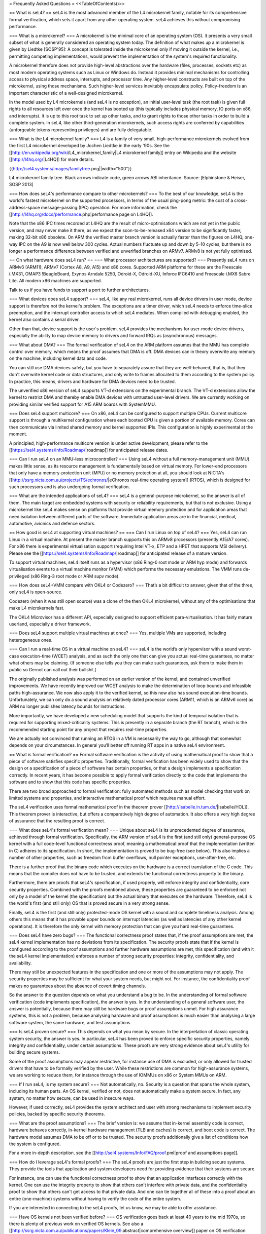 = Frequently Asked Questions =
<<TableOfContents()>>

== What is seL4? ==
seL4 is the most advanced member of the L4 microkernel family, notable for its comprehensive formal verification, which sets it apart from any other operating system. seL4 achieves this without compromising performance.

=== What is a microkernel? ===
A microkernel is the minimal core of an operating system (OS). It presents a very small subset of what is generally considered an operating system today. The definition of what makes up a microkernel is given by Liedtke [SOSP'95]: A concept is tolerated inside the microkernel only if moving it outside the kernel, i.e., permitting competing implementations, would prevent the implementation of the system's required functionality.

A microkernel therefore does not provide high-level abstractions over the hardware (files, processes, sockets etc) as most modern operating systems such as Linux or Windows do. Instead it provides minimal mechanisms for controlling access to physical address space, interrupts, and processor time. Any higher-level constructs are built on top of the microkernel, using those mechanisms. Such higher-level services inevitably encapsulate policy. Policy-freedom is an important characteristic of a well-designed microkernel.

In the model used by L4 microkernels (and seL4 is no exception), an initial user-level task (the root task) is given full rights to all resources left over once the kernel has booted up (this typically includes physical memory, IO ports on x86, and interrupts). It is up to this root task to set up other tasks, and to grant rights to those other tasks in order to build a complete system. In seL4, like other third-generation microkernels, such access rights are conferred by capabilities (unforgeable tokens representing privileges) and are fully delegatable.

=== What is the L4 microkernel family? ===
L4 is a family of very small, high-performance microkernels evolved from the first L4 microkernel developed by Jochen Liedtke in the early '90s. See the [[http://en.wikipedia.org/wiki/L4_microkernel_family|L4 microkernel family]] entry on Wikipedia and the website [[http://l4hq.org/|L4HQ]] for more details.

{{http://sel4.systems/images/familytree.png||width="500"}}

L4 microkernel family tree. Black arrows indicate code, green arrows ABI inheritance. Source: [Elphinstone & Heiser, SOSP 2013]

=== How does seL4's performance compare to other microkernels? ===
To the best of our knowledge, seL4 is the world's fastest microkernel on the supported processors, in terms of the usual ping-pong metric: the cost of a cross-address-space message-passing (IPC) operation. For more information, check the [[http://l4hq.org/docs/performance.php|performance page on L4HQ]].

Note that the x86 IPC times recorded at L4HQ are the result of micro-optimisations which are not yet in the public version, and may never make it there, as we expect the soon-to-be-released x64 version to be significantly faster, making 32-bit x86 obsolete. On ARM the verified master branch version is actually faster than the figures on L4HQ, one-way IPC on the A9 is now well below 300 cycles. Actual numbers fluctuate up and down by 5–10 cycles, but there is no longer a performance difference between verified and unverified branches on ARMv7. ARMv8 is not yet fully optimised.

== On what hardware does seL4 run? ==
=== What processor architectures are supported? ===
Presently seL4 runs on ARMv6 (ARM11), ARMv7 (Cortex A8, A9, A15) and x86 cores. Supported ARM platforms for these are the Freescale i.MX31, OMAP3 !BeagleBoard, Exynos Arndale 5250, Odroid-X, Odroid-XU, Inforce IFC6410 and Freescale i.MX6 Sabre Lite. All modern x86 machines are supported.

Talk to us if you have funds to support a port to further architectures.

=== What devices does seL4 support? ===
seL4, like any real microkernel, runs all device drivers in user mode, device support is therefore not the kernel's problem. The exceptions are a timer driver, which seL4 needs to enforce time-slice preemption, and the interrupt controller access to which seL4 mediates. When compiled with debugging enabled, the kernel also contains a serial driver.

Other than that, device support is the user's problem. seL4 provides the mechanisms for user-mode device drivers, especially the ability to map device memory to drivers and forward IRQs as (asynchronous) messages.

=== What about DMA? ===
The formal verification of seL4 on the ARM platform assumes that the MMU has complete control over memory, which means the proof assumes that DMA is off. DMA devices can in theory overwrite any memory on the machine, including kernel data and code.

You can still use DMA devices safely, but you have to separately assure that they are well-behaved, that is, that they don't overwrite kernel code or data structures, and only write to frames allocated to them according to the system policy. In practice, this means, drivers and hardware for DMA devices need to be trusted.

The unverified x86 version of seL4 supports VT-d extensions on the experimental branch. The VT-d extensions allow the kernel to restrict DMA and thereby enable DMA devices with untrusted user-level drivers. We are currently working on providing similar verified support for A15 ARM boards with SystemMMU.

=== Does seL4 support multicore? ===
On x86, seL4 can be configured to support multiple CPUs. Current multicore support is through a multikernel configuration where each booted CPU is given a portion of available memory. Cores can then communicate via limited shared memory and kernel supported IPIs. This configuration is highly experimental at the moment.

A principled, high-performance multicore version is under active development, please refer to the [[https://sel4.systems/Info/Roadmap/|roadmap]] for anticipated release dates.

=== Can I run seL4 on an MMU-less microcontroller? ===
Using seL4 without a full memory-management unit (MMU) makes little sense, as its resource management is fundamentally based on virtual memory. For lower-end processors that only have a memory-protection unit (MPU) or no memory protection at all, you should look at NICTA's [[http://ssrg.nicta.com.au/projects/TS/echronos/|eChronos real-time operating system]] (RTOS), which is designed for such processors and is also undergoing formal verification.

=== What are the intended applications of seL4? ===
seL4 is a general-purpose microkernel, so the answer is all of them. The main target are embedded systems with security or reliability requirements, but that is not exclusive. Using a microkernel like seL4 makes sense on platforms that provide virtual memory protection and for application areas that need isolation between different parts of the software. Immediate application areas are in the financial, medical, automotive, avionics and defence sectors.

== How good is seL4 at supporting virtual machines? ==
=== Can I run Linux on top of seL4? ===
Yes, seL4 can run Linux in a virtual machine. At present the master branch supports this on ARMv8 processors (presently A15/A7 cores). For x86 there is experimental virtualisation support (requiring Intel VT-x, ETP and a HPET that supports MSI delivery). Please see the [[https://sel4.systems/Info/Roadmap/|roadmap]] for anticipated release of a mature version.

To support virtual machines, seL4 itself runs as a hypervisor (x86 Ring-0 root mode or ARM hyp mode) and forwards virtualisation events to a virtual machine monitor (VMM) which performs the necessary emulations. The VMM runs de-privileged (x86 Ring-3 root mode or ARM supv mode).

=== How does seL4+VMM compare with OKL4 or Codezero? ===
That’s a bit difficult to answer, given that of the three, only seL4 is open-source.

Codezero (when it was still open source) was a clone of the then OKL4 microkernel, without any of the optimisations that make L4 microkernels fast.

The OKL4 Microvisor has a different API, especially designed to support efficient para-virtualisation. It has fairly mature userland, especially a driver framework.

=== Does seL4 support multiple virtual machines at once? ===
Yes, multiple VMs are supported, including heterogeneous ones.

=== Can I run a real-time OS in a virtual machine on seL4? ===
seL4 is the world’s only hypervisor with a sound worst-case execution-time (WCET) analysis, and as such the only one that can give you actual real-time guarantees, no matter what others may be claiming. (If someone else tells you they can make such guarantees, ask them to make them in public so Gernot can call out their bullshit.)

The originally published analysis was performed on an earlier version of the kernel, and contained unverified improvements. We have recently improved our WCET analysis to make the determination of loop bounds and infeasible paths high-assurance. We now also apply it to the verified kernel, so this now also has sound execution-time bounds. Unfortunately, we can only do a sound analysis on relatively dated processor cores (ARM11, which is an ARMv6 core) as ARM no longer publishes latency bounds for instructions.

More importantly, we have developed a new scheduling model that supports the kind of temporal isolation that is required for supporting mixed-criticality systems. This is presently in a separate branch (the RT branch), which is the recommended starting point for any project that requires real-time properties.

We are actually not convinced that running an RTOS in a VM is necessarily the way to go, although that somewhat depends on your circumstances. In general you’ll better off running RT apps in a native seL4 environment.

== What is formal verification? ==
Formal software verification is the activity of using mathematical proof to show that a piece of software satisfies specific properties. Traditionally, formal verification has been widely used to show that the design or a specification of a piece of software has certain properties, or that a design implements a specification correctly. In recent years, it has become possible to apply formal verification directly to the code that implements the software and to show that this code has specific properties.

There are two broad approached to formal verification: fully automated methods such as model checking that work on limited systems and properties, and interactive mathematical proof which requires manual effort.

The seL4 verification uses formal mathematical proof in the theorem prover [[http://isabelle.in.tum.de/|Isabelle/HOL]]. This theorem prover is interactive, but offers a comparatively high degree of automation. It also offers a very high degree of assurance that the resulting proof is correct.

=== What does seL4's formal verification mean? ===
Unique about seL4 is its unprecedented degree of assurance, achieved through formal verification. Specifically, the ARM version of seL4 is the first (and still only) general-purpose OS kernel with a full code-level functional correctness proof, meaning a mathematical proof that the implementation (written in C) adheres to its specification. In short, the implementation is proved to be bug-free (see below). This also implies a number of other properties, such as freedom from buffer overflows, null pointer exceptions, use-after-free, etc.

There is a further proof that the binary code which executes on the hardware is a correct translation of the C code. This means that the compiler does not have to be trusted, and extends the functional correctness property to the binary.

Furthermore, there are proofs that seL4's specification, if used properly, will enforce integrity and confidentiality, core security properties. Combined with the proofs mentioned above, these properties are guaranteed to be enforced not only by a model of the kernel (the specification) but the actual binary that executes on the hardware. Therefore, seL4 is the world's first (and still only) OS that is proved secure in a very strong sense.

Finally, seL4 is the first (and still only) protected-mode OS kernel with a sound and complete timeliness analysis. Among others this means that it has provable upper bounds on interrupt latencies (as well as latencies of any other kernel operations). It is therefore the only kernel with memory protection that can give you hard real-time guarantees.

=== Does seL4 have zero bugs? ===
The functional correctness proof states that, if the proof assumptions are met, the seL4 kernel implementation has no deviations from its specification. The security proofs state that if the kernel is configured according to the proof assumptions and further hardware assumptions are met, this specification (and with it the seL4 kernel implementation) enforces a number of strong security properties: integrity, confidentiality, and availability.

There may still be unexpected features in the specification and one or more of the assumptions may not apply. The security properties may be sufficient for what your system needs, but might not. For instance, the confidentiality proof makes no guarantees about the absence of covert timing channels.

So the answer to the question depends on what you understand a bug to be. In the understanding of formal software verification (code implements specification), the answer is yes. In the understanding of a general software user, the answer is potentially, because there may still be hardware bugs or proof assumptions unmet. For high assurance systems, this is not a problem, because analysing hardware and proof assumptions is much easier than analysing a large software system, the same hardware, and test assumptions.

=== Is seL4 proven secure? ===
This depends on what you mean by secure. In the interpretation of classic operating system security, the answer is yes. In particular, seL4 has been proved to enforce specific security properties, namely integrity and confidentiality, under certain assumptions. These proofs are very strong evidence about seL4's utility for building secure systems.

Some of the proof assumptions may appear restrictive, for instance use of DMA is excluded, or only allowed for trusted drivers that have to be formally verified by the user. While these restrictions are common for high-assurance systems, we are working to reduce them, for instance through the use of IOMMUs on x86 or System MMUs on ARM.

=== If I run seL4, is my system secure? ===
Not automatically, no. Security is a question that spans the whole system, including its human parts. An OS kernel, verified or not, does not automatically make a system secure. In fact, any system, no matter how secure, can be used in insecure ways.

However, if used correctly, seL4 provides the system architect and user with strong mechanisms to implement security policies, backed by specific security theorems.

=== What are the proof assumptions? ===
The brief version is: we assume that in-kernel assembly code is correct, hardware behaves correctly, in-kernel hardware management (TLB and caches) is correct, and boot code is correct. The hardware model assumes DMA to be off or to be trusted. The security proofs additionally give a list of conditions how the system is configured.

For a more in-depth description, see the [[http://sel4.systems/Info/FAQ/proof.pml|proof and assumptions page]].

=== How do I leverage seL4's formal proofs? ===
The seL4 proofs are just the first step in building secure systems. They provide the tools that application and system developers need for providing evidence that their systems are secure.

For instance, one can use the functional correctness proof to show that an application interfaces correctly with the kernel. One can use the integrity property to show that others can't interfere with private data, and the confidentiality proof to show that others can't get access to that private data. And one can tie together all of these into a proof about an entire (one-machine) systems without having to verify the code of the entire system.

If you are interested in connecting to the seL4 proofs, let us know, we may be able to offer assistance.

=== Have OS kernels not been verified before? ===
OS verification goes back at least 40 years to the mid 1970s, so there is plenty of previous work on verified OS kernels. See also a [[http://ssrg.nicta.com.au/publications/papers/Klein_09.abstract|comprehensive overview]] paper on OS verification from 2008 as well as the related work section of the [[http://ssrg.nicta.com.au/publications/papers/Klein_09.abstract|seL4 overview paper]] from 2014.

The new and exciting thing about seL4 is that is has a) strong properties such as functional correctness, integrity, and confidentiality, and b) has these properties formally verified directly to the code — initially to C, now also to binary. In addition, the seL4 proofs are machine-checked, not just based on pen and paper.

Previous verifications have either not completed their proofs, have targeted more shallow properties, such as the absence of undefined execution, or they have verified manually constructed models of the code instead of the code itself.

Some of these previous verifications were impressive achievements that laid much of the groundwork without which the seL4 proofs would not have been achieved. It is only in the last 5-10 years that code verification and theorem proving technology has advanced enough to make large code-level proofs feasible.

=== When and how often does seL4 get updated and re-proved? ===
We update the seL4 proofs semi-continuously, usually whenever something is pulled into the master branch in the seL4 github repository. You can see the proof updates coming through on https://github.com/seL4/l4v/commits/master and you can see the kernel revision the proof currently refers to in https://github.com/seL4/verification-manifest/blob/master/default.xml. This is usually the head of the master branch.

The rough protocol for updates in the seL4 master branch is that, together with the kernel team, the verification team picks the next feature(s), isolates them on a separate small internal feature branch, starts verifying that, and when done, merges both into the proof repository and seL4 master. Occasionally, something new gets directly into master, is verified there and then pulled through to experimental.

The frequency depends on what it is and who has time. Larger features take longer to write and prove, get pushed when they are done, and get selected by importance for the projects we're running. Not many of these happen per year unless there is specific funding for a specific feature. Small updates take a day to a few weeks and we often do them on the side. There's no specific schedule at the moment.

=== How do I tell which code in github is covered by the proof and which isn't? ===
The verification sees the entire C code for one particular combination of configuration options. Currently this is the imx6 platform, Cortex A9 processor, ARMv7-a architecture, all other config options unset (in particular DEBUG, PROFILING, etc). Excluded from this C code is the machine interface and boot code, their behavior is an explicit assumption to the proof.

You can see the exact verification config options in [[https://github.com/seL4/l4v/blob/master/spec/cspec/c/Makefile|l4v/spec/cspec/c/Makefile]]. The machine interface are the functions that correspond to the ones in the Haskell file [[https://github.com/seL4/seL4/blob/master/haskell/src/SEL4/Machine/Hardware.lhs|Hardware.lhs]].

You can further inspect the gory details by looking at the preprocessor output in the file `kernel_all.c_pp` in the proof build - this is what the prover, the proof engineer, and the compiler see after configuration is done. So a quick way of figuring out if something is in the proof input or not is checking if the contents of that file change if you make a change to the source you're wondering about. You don't need the prover for this, and only parts of the seL4 build environment setup.

The top-level proof makes statements about the behaviour of all of the kernel entry points, which we enumerate once manually in the proof. The prover reads in these entry points, and anything that they call must either have a proof or an assumption for it to complete its proof. If anything is missing, the proof fails.

That means all of the C code that is in this `kernel_all.c_pp` file either:

 * has a proof,
 * or has an explicit assumption about it,
 * or is not part of the kernel (i.e. is never called)

The functions with explicit assumptions are the machine interface functions mentioned above (they're usually inline asm) and the functions that are only called by the boot process (usually marked with the BOOT_CODE macro in the source so they're easy to spot).

As an example, the CPU and architecture options mean that everything under `src/arch/ia32` is not covered by the proof, but that the files in `src/kernel/object` are.

== What is the seL4 fastpath? ==
The fastpath is an add-on frontend to the kernel which performs the simple cases of some common operations quickly.

Enabling or disabling the fastpath should not have any impact on the kernel behaviour except for performance.

There is a section on the fastpath and its verification in [[http://www.ssrg.nicta.com.au/publications/nictaabstracts/Klein_AEMSKH_14.abstract.pml|this article]]. The fastpath discussion starts on page 23.

== What can I do with seL4? ==
You can use seL4 for research, education or commerce. Details are specified in the standard open-source [[#lic|licenses]] that come with the code. Different licenses apply to different parts of the code, but the conditions are designed to ease uptake.

== What are the licensing conditions? ==
<<Anchor(lic)>>

The seL4 kernel is released under GPL Version 2. Userland tools and libraries are mostly under BSD. See the [[http://sel4.systems/Info/GettingStarted/license.pml|license page]] for more details.

== How do I contribute to seL4? ==
See [[http://sel4.systems/Community/Contributing|How to Contribute]]. In brief, seL4 was released under a complicated agreement between the partners who owned the code. A condition of the release is that we track all contributions, and get a signed licence agreement from all contributors.

== How can I build a system with seL4? ==
Much more is required to build a system on seL4 compared to building on, say Linux. Having decomposed your system into modules, you will need to work out what access each module needs to hardware resources, you will need to build device drivers for the platform you are on (there are a few provided in libplatsupport for supported platforms), and you will have to integrate it into something that can be run.

There are two recommended ways to do this.

 * [[http://sel4.systems/Info/CAmkES|CAmKES]] is the Component Architecture for Micro-Kernel-based Embedded Systems. It provides a language for describing the distribution of resources to components, and the assignment of components to address spaces.
 * Build on `libsel4utils`, which provides useful abstractions like processes, but is generally more low-level.

For build instructions, and how to get started, see the [[http://sel4.systems/Info/GettingStarted/|Download]] page. Also, UNSW's [[http://cs9242.web.cse.unsw.edu.au/|Advanced Operating Systems course]] has an extensive project component that builds an OS on top of seL4. If you have access to a Sabre Lite board, you should be able to do the project work yourself as a way of familiarising yourself with seL4.

== Where can I learn more? ==
NICTA's [[http://ssrg.nicta.com.au/projects/seL4/|seL4 project]] and [[http://ssrg.nicta.com.au/projects/TS/|Trustworthy Systems]] pages contain more technical information about seL4, including links to all peer-reviewed publications. Good starting points are:

 * [[http://ssrg.nicta.com.au/publications/nictaabstracts/Elphinstone_Heiser_13.abstract.pml|from L3 to seL4 – what have we learnt in 20 years of L4 microkernels?]], a 20-year retrospective of L4 microkernels;
 * [[http://ssrg.nicta.com.au/publications/papers/Klein_EHACDEEKNSTW_09.abstract|the original 2009 paper]] describing seL4 and its formal verification;
 * [[http://ssrg.nicta.com.au/publications/nictaabstracts/Klein_AEMSKH_14.abstract.pml|a much longer paper detailing the complete verification story of seL4]], including the high-level security proofs, binary verification and timeliness analysis. It also contains an analysis of the cost of verification, and how it compares to that of traditionally-engineered systems.

== What's coming up next? ==
We're currently working on a number of things. As we're in a research environment (not a product development environment) we cannot commit to dates, or the order in which any of these will be delivered (or even if they will be released at all).

That being said, we are currently working on and should be able to release soon:

 * Arm virtualisation support, on the Arndale and Odroid
 * A port to the Odroid XU3
 * WCET guarantees for the current kernel
 * An SMP version of seL4

